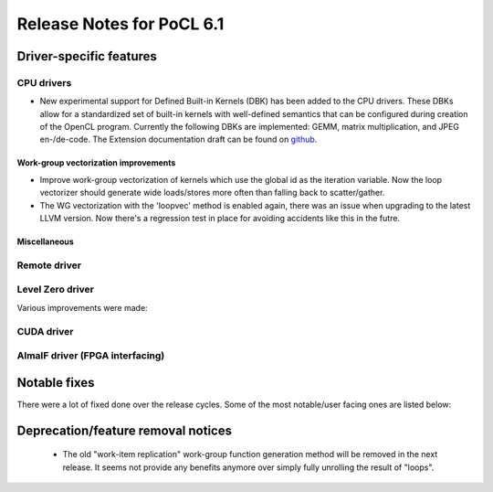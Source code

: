 **************************
Release Notes for PoCL 6.1
**************************

===========================
Driver-specific features
===========================

~~~~~~~~~~~~~~~~~~~~~~~~~~~~~~~~~~~~~~~~~~~~~~~~~~~~~~~~~~~~~~~~
CPU drivers
~~~~~~~~~~~~~~~~~~~~~~~~~~~~~~~~~~~~~~~~~~~~~~~~~~~~~~~~~~~~~~~~

* New experimental support for Defined Built-in Kernels (DBK) has
  been added to the CPU drivers. These DBKs allow for a
  standardized set of built-in kernels with well-defined
  semantics that can be configured during creation of the OpenCL
  program. Currently the following DBKs are implemented: GEMM,
  matrix multiplication, and JPEG en-/de-code. The Extension
  documentation draft can be found on
  `github <https://github.com/KhronosGroup/OpenCL-Docs/pull/1007>`_.

^^^^^^^^^^^^^^^^^^^^^^^^^^^^^^^^^^^^^^^^^^^^^^^^^^^^^^^^^^^^^^^^
Work-group vectorization improvements
^^^^^^^^^^^^^^^^^^^^^^^^^^^^^^^^^^^^^^^^^^^^^^^^^^^^^^^^^^^^^^^^

* Improve work-group vectorization of kernels which use the global
  id as the iteration variable. Now the loop vectorizer should
  generate wide loads/stores more often than falling back to
  scatter/gather.
* The WG vectorization with the 'loopvec' method is enabled again,
  there was an issue when upgrading to the latest LLVM version.
  Now there's a regression test in place for avoiding accidents
  like this in the futre.


^^^^^^^^^^^^^^^^^^^^^^^^^^^^^^^^^^^^^^^^^^^^^^^^^^^^^^^^^^^^^^^^
Miscellaneous
^^^^^^^^^^^^^^^^^^^^^^^^^^^^^^^^^^^^^^^^^^^^^^^^^^^^^^^^^^^^^^^^

~~~~~~~~~~~~~~~~~~~~~~~~~~~~~~~~~~~~~~~~~~~~~~~~~~~~~~~~~~~~~~~~
Remote driver
~~~~~~~~~~~~~~~~~~~~~~~~~~~~~~~~~~~~~~~~~~~~~~~~~~~~~~~~~~~~~~~~


~~~~~~~~~~~~~~~~~~~~~~~~~~~~~~~~~~~~~~~~~~~~~~~~~~~~~~~~~~~~~~~~
Level Zero driver
~~~~~~~~~~~~~~~~~~~~~~~~~~~~~~~~~~~~~~~~~~~~~~~~~~~~~~~~~~~~~~~~

Various improvements were made:

~~~~~~~~~~~~~~~~~~~~~~~~~~~~~~~~~~~~~~~~~~~~~~~~~~~~~~~~~~~~~~~~
CUDA driver
~~~~~~~~~~~~~~~~~~~~~~~~~~~~~~~~~~~~~~~~~~~~~~~~~~~~~~~~~~~~~~~~


~~~~~~~~~~~~~~~~~~~~~~~~~~~~~~~~~~~~~~~~~~~~~~~~~~~~~~~~~~~~~~~~
AlmaIF driver (FPGA interfacing)
~~~~~~~~~~~~~~~~~~~~~~~~~~~~~~~~~~~~~~~~~~~~~~~~~~~~~~~~~~~~~~~~

===================================
Notable fixes
===================================

There were a lot of fixed done over the release cycles. Some of the
most notable/user facing ones are listed below:

===================================
Deprecation/feature removal notices
===================================

 * The old "work-item replication" work-group function generation
   method will be removed in the next release. It seems not provide
   any benefits anymore over simply fully unrolling the result of
   "loops".

